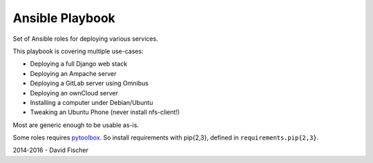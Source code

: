 ================
Ansible Playbook
================

Set of Ansible roles for deploying various services.

This playbook is covering multiple use-cases:

* Deploying a full Django web stack
* Deploying an Ampache server
* Deploying a GitLab server using Omnibus
* Deploying an ownCloud server
* Installing a computer under Debian/Ubuntu
* Tweaking an Ubuntu Phone (never install nfs-client!)

Most are generic enough to be usable as-is.

Some roles requires `pytoolbox <https://github.com/davidfischer-ch/pytoolbox>`_.
So install requirements with pip{2,3}, defined in ``requirements.pip{2,3}``.

2014-2016 - David Fischer
